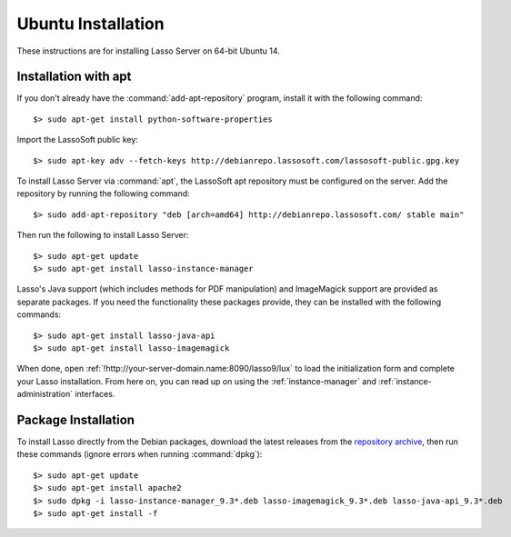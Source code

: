 .. http://www.lassosoft.com/Lasso-9-Server-Linux-Installation
.. highlight:: none
.. _ubuntu-installation:

*******************
Ubuntu Installation
*******************

These instructions are for installing Lasso Server on 64-bit Ubuntu 14.


Installation with apt
=====================

If you don't already have the :command:`add-apt-repository` program, install it
with the following command::

   $> sudo apt-get install python-software-properties

Import the LassoSoft public key::

   $> sudo apt-key adv --fetch-keys http://debianrepo.lassosoft.com/lassosoft-public.gpg.key

To install Lasso Server via :command:`apt`, the LassoSoft apt repository must be
configured on the server. Add the repository by running the following command::

   $> sudo add-apt-repository "deb [arch=amd64] http://debianrepo.lassosoft.com/ stable main"

Then run the following to install Lasso Server::

   $> sudo apt-get update
   $> sudo apt-get install lasso-instance-manager

Lasso's Java support (which includes methods for PDF manipulation) and
ImageMagick support are provided as separate packages. If you need the
functionality these packages provide, they can be installed with the following
commands::

   $> sudo apt-get install lasso-java-api
   $> sudo apt-get install lasso-imagemagick

When done, open :ref:`!http://your-server-domain.name:8090/lasso9/lux` to load
the initialization form and complete your Lasso installation. From here on, you
can read up on using the :ref:`instance-manager` and
:ref:`instance-administration` interfaces.


Package Installation
====================

To install Lasso directly from the Debian packages, download the latest releases
from the `repository archive`_, then run these commands (ignore errors when
running :command:`dpkg`)::

   $> sudo apt-get update
   $> sudo apt-get install apache2
   $> sudo dpkg -i lasso-instance-manager_9.3*.deb lasso-imagemagick_9.3*.deb lasso-java-api_9.3*.deb
   $> sudo apt-get install -f

.. _repository archive: http://debianrepo.lassosoft.com/9.3/
